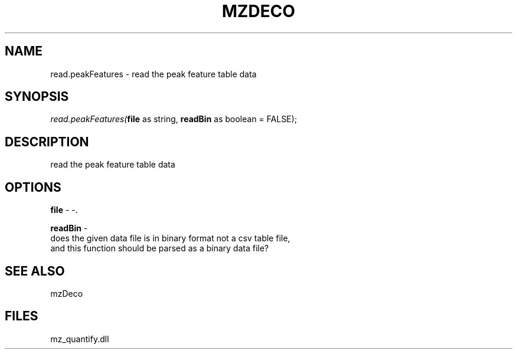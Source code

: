 .\" man page create by R# package system.
.TH MZDECO 1 2000-Jan "read.peakFeatures" "read.peakFeatures"
.SH NAME
read.peakFeatures \- read the peak feature table data
.SH SYNOPSIS
\fIread.peakFeatures(\fBfile\fR as string, 
\fBreadBin\fR as boolean = FALSE);\fR
.SH DESCRIPTION
.PP
read the peak feature table data
.PP
.SH OPTIONS
.PP
\fBfile\fB \fR\- -. 
.PP
.PP
\fBreadBin\fB \fR\- 
 does the given data file is in binary format not a csv table file, 
 and this function should be parsed as a binary data file?
. 
.PP
.SH SEE ALSO
mzDeco
.SH FILES
.PP
mz_quantify.dll
.PP
